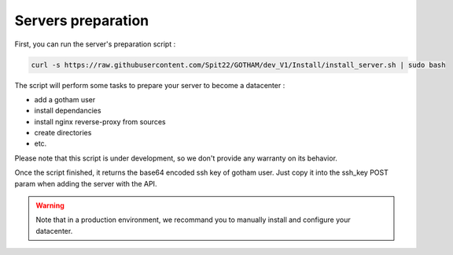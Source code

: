 *******************
Servers preparation
*******************

First, you can run the server's preparation script :

.. code:: bash

  curl -s https://raw.githubusercontent.com/Spit22/GOTHAM/dev_V1/Install/install_server.sh | sudo bash


The script will perform some tasks to prepare your server to become a datacenter :

* add a gotham user
* install dependancies
* install nginx reverse-proxy from sources
* create directories
* etc.

Please note that this script is under development, so we don't provide any warranty on its behavior.

Once the script finished, it returns the base64 encoded ssh key of gotham user. Just copy it into the ssh_key POST param when adding the server with the API.

.. warning::
  
  Note that in a production environment, we recommand you to manually install and configure your datacenter.
